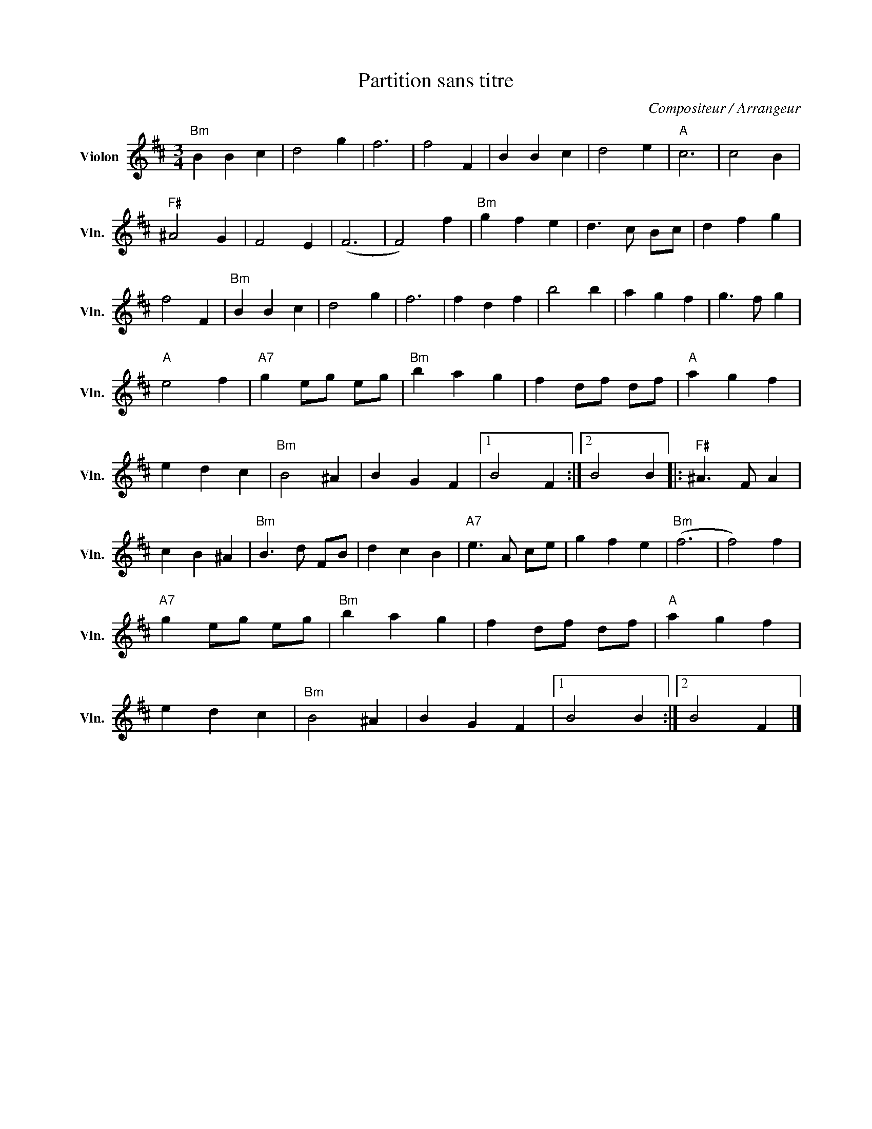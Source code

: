 X:1
T:Partition sans titre
C:Compositeur / Arrangeur
L:1/4
M:3/4
I:linebreak $
K:D
V:1 treble nm="Violon" snm="Vln."
V:1
"Bm" B B c | d2 g | f3 | f2 F | B B c | d2 e |"A" c3 | c2 B |"F#" ^A2 G | F2 E | (F3 | F2) f | %12
"Bm" g f e | d3/2 c/ B/c/ | d f g | f2 F |"Bm" B B c | d2 g | f3 | f d f | b2 b | a g f | %22
 g3/2 f/ g |"A" e2 f |"A7" g e/g/ e/g/ |"Bm" b a g | f d/f/ d/f/ |"A" a g f | e d c |"Bm" B2 ^A | %30
 B G F |1 B2 F :|2 B2 B |:"F#" ^A3/2 F/ A | c B ^A |"Bm" B3/2 d/ F/B/ | d c B |"A7" e3/2 A/ c/e/ | %38
 g f e |"Bm" (f3 | f2) f |"A7" g e/g/ e/g/ |"Bm" b a g | f d/f/ d/f/ |"A" a g f | e d c | %46
"Bm" B2 ^A | B G F |1 B2 B :|2 B2 F |] %50
